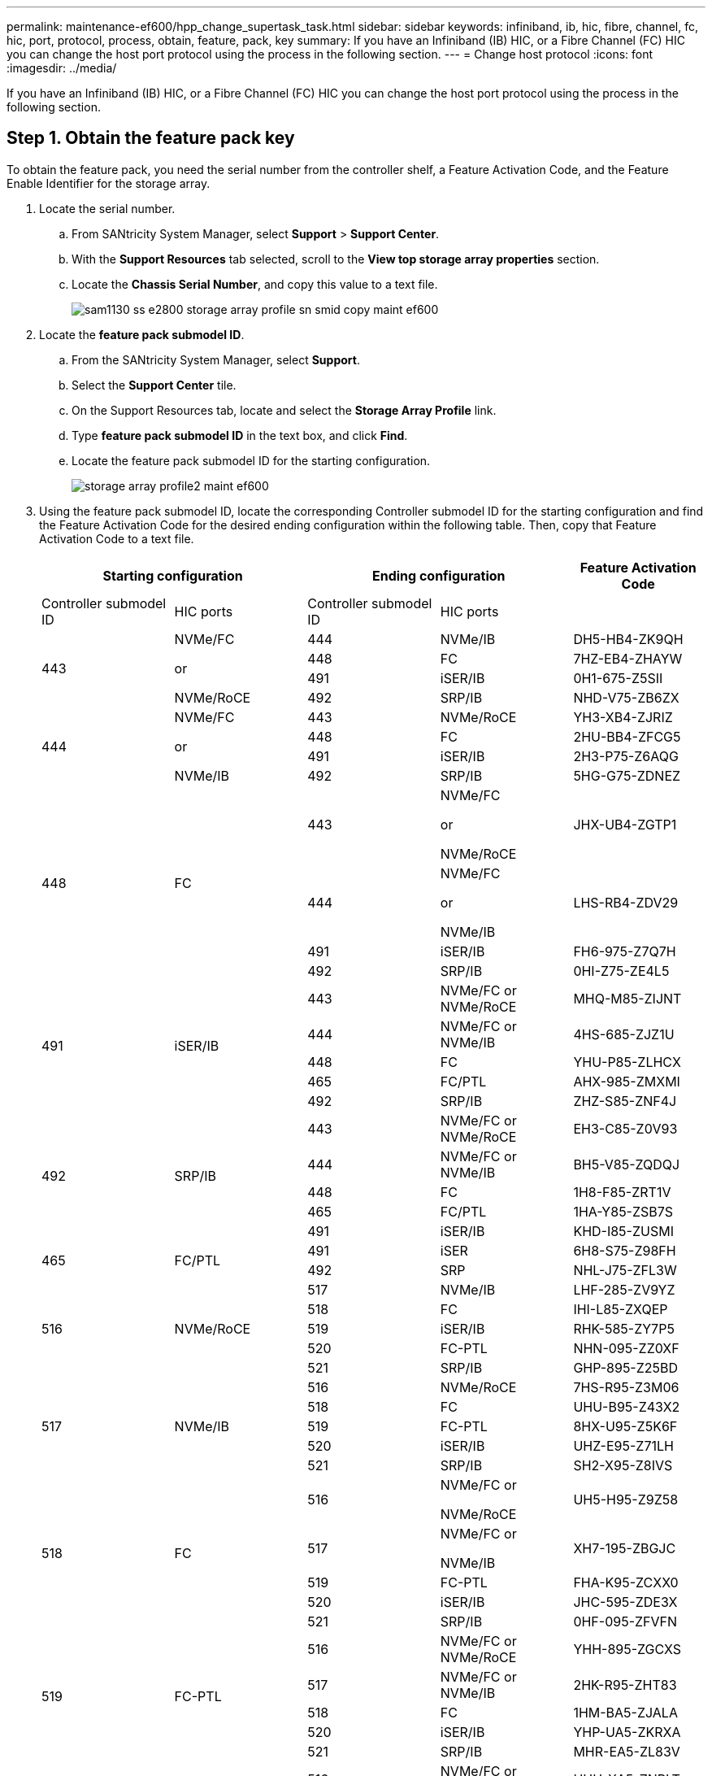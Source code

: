 ---
permalink: maintenance-ef600/hpp_change_supertask_task.html
sidebar: sidebar
keywords: infiniband, ib, hic, fibre, channel, fc, hic, port, protocol, process, obtain, feature, pack, key
summary: If you have an Infiniband (IB) HIC, or a Fibre Channel (FC) HIC you can change the host port protocol using the process in the following section.
---
= Change host protocol
:icons: font
:imagesdir: ../media/

[.lead]
If you have an Infiniband (IB) HIC, or a Fibre Channel (FC) HIC you can change the host port protocol using the process in the following section.

== Step 1. Obtain the feature pack key

[.lead]
To obtain the feature pack, you need the serial number from the controller shelf, a Feature Activation Code, and the Feature Enable Identifier for the storage array.

. Locate the serial number.
 .. From SANtricity System Manager, select *Support* > *Support Center*.
 .. With the *Support Resources* tab selected, scroll to the *View top storage array properties* section.
 .. Locate the *Chassis Serial Number*, and copy this value to a text file.
+
image::../media/sam1130_ss_e2800_storage_array_profile_sn_smid_copy_maint-ef600.gif[]
. Locate the *feature pack submodel ID*.
 .. From the SANtricity System Manager, select *Support*.
 .. Select the *Support Center* tile.
 .. On the Support Resources tab, locate and select the *Storage Array Profile* link.
 .. Type *feature pack submodel ID* in the text box, and click *Find*.
 .. Locate the feature pack submodel ID for the starting configuration.
+
image::../media/storage_array_profile2_maint-ef600.gif[]
. Using the feature pack submodel ID, locate the corresponding Controller submodel ID for the starting configuration and find the Feature Activation Code for the desired ending configuration within the following table. Then, copy that Feature Activation Code to a text file.
+
[options="header"]
|===
2+| Starting configuration 2+| Ending configuration .2+| Feature Activation Code
| Controller submodel ID| HIC ports| Controller submodel ID| HIC ports
.4+a|
443
.4+a|
NVMe/FC

or

NVMe/RoCE
a|
444
a|
NVMe/IB
a|
DH5-HB4-ZK9QH
a|
448
a|
FC
a|
7HZ-EB4-ZHAYW
a|
491
a|
iSER/IB
a|
0H1-675-Z5SII
a|
492
a|
SRP/IB
a|
NHD-V75-ZB6ZX
.4+a|
444
.4+a|
NVMe/FC

or

NVMe/IB
a|
443
a|
NVMe/RoCE
a|
YH3-XB4-ZJRIZ
a|
448
a|
FC
a|
2HU-BB4-ZFCG5
a|
491
a|
iSER/IB
a|
2H3-P75-Z6AQG
a|
492
a|
SRP/IB
a|
5HG-G75-ZDNEZ
.4+a|
448
.4+a|
FC
a|
443
a|
NVMe/FC

or

NVMe/RoCE
a|
JHX-UB4-ZGTP1
a|
444
a|
NVMe/FC

or

NVMe/IB
a|
LHS-RB4-ZDV29
a|
491
a|
iSER/IB
a|
FH6-975-Z7Q7H
a|
492
a|
SRP/IB
a|
0HI-Z75-ZE4L5
.5+a|
491
.5+a|
iSER/IB
a|
443
a|
NVMe/FC or NVMe/RoCE
a|
MHQ-M85-ZIJNT
a|
444
a|
NVMe/FC or NVMe/IB
a|
4HS-685-ZJZ1U
a|
448
a|
FC
a|
YHU-P85-ZLHCX
a|
465
a|
FC/PTL
a|
AHX-985-ZMXMI
a|
492
a|
SRP/IB
a|
ZHZ-S85-ZNF4J
.5+a|
492
.5+a|
SRP/IB
a|
443
a|
NVMe/FC or NVMe/RoCE
a|
EH3-C85-Z0V93
a|
444
a|
NVMe/FC or NVMe/IB
a|
BH5-V85-ZQDQJ
a|
448
a|
FC
a|
1H8-F85-ZRT1V
a|
465
a|
FC/PTL
a|
1HA-Y85-ZSB7S
a|
491
a|
iSER/IB
a|
KHD-I85-ZUSMI
.2+a|
465
.2+a|
FC/PTL
a|
491
a|
iSER
a|
6H8-S75-Z98FH
a|
492
a|
SRP
a|
NHL-J75-ZFL3W
.5+a|
516
.5+a|
NVMe/RoCE
a|
517
a|
NVMe/IB
a|
LHF-285-ZV9YZ
a|
518
a|
FC
a|
IHI-L85-ZXQEP
a|
519
a|
iSER/IB
a|
RHK-585-ZY7P5
a|
520
a|
FC-PTL
a|
NHN-095-ZZ0XF
a|
521
a|
SRP/IB
a|
GHP-895-Z25BD
.5+a|
517
.5+a|
NVMe/IB
a|
516
a|
NVMe/RoCE
a|
7HS-R95-Z3M06
a|
518
a|
FC
a|
UHU-B95-Z43X2
a|
519
a|
FC-PTL
a|
8HX-U95-Z5K6F
a|
520
a|
iSER/IB
a|
UHZ-E95-Z71LH
a|
521
a|
SRP/IB
a|
SH2-X95-Z8IVS
.5+a|
518
.5+a|
FC
a|
516
a|
NVMe/FC     or

NVMe/RoCE
a|
UH5-H95-Z9Z58
a|
517
a|
NVMe/FC     or

NVMe/IB
a|
XH7-195-ZBGJC
a|
519
a|
FC-PTL
a|
FHA-K95-ZCXX0
a|
520
a|
iSER/IB
a|
JHC-595-ZDE3X
a|
521
a|
SRP/IB
a|
0HF-095-ZFVFN
.5+a|
519
.5+a|
FC-PTL
a|
516
a|
NVMe/FC or NVMe/RoCE
a|
YHH-895-ZGCXS
a|
517
a|
NVMe/FC or NVMe/IB
a|
2HK-R95-ZHT83
a|
518
a|
FC
a|
1HM-BA5-ZJALA
a|
520
a|
iSER/IB
a|
YHP-UA5-ZKRXA
a|
521
a|
SRP/IB
a|
MHR-EA5-ZL83V
.5+a|
520
.5+a|
iSER/IB
a|
516
a|
NVMe/FC or NVMe/RoCE
a|
HHU-XA5-ZNPLT
a|
517
a|
NVMe/FC or NVMe/IB
a|
YHW-HA5-Z07QK
a|
518
a|
FC
a|
WHZ-1A5-ZPN4U
a|
519
a|
FC/PTL
a|
7H2-KA5-ZR5C3
a|
521
a|
SRP
a|
3H5-4A5-ZSLVX
.5+a|
521
.5+a|
SRP/IB
a|
516
a|
NVMe/FC or NVMe/RoCE
a|
1H7-NA5-ZT31W
a|
517
a|
NVMe/FC or NVMe/IB
a|
XHA-7A5-ZVJGC
a|
518
a|
FC
a|
KHC-QA5-ZW1P3
a|
519
a|
FC/PTL
a|
CHE-AA5-ZXH2F
a|
520
a|
iSER/IB
a|
SHH-TA5-ZZYHS
|===
*Note:* If your controller submodel ID is not listed, contact https://mysupport.netapp.com/site/[NetApp Support].

. In System Manager, locate the Feature Enable Identifier.
 .. Go to *Settings* > *System*.
 .. Scroll down to *Add-ons*.
 .. Under *Change Feature Pack*, locate the *Feature Enable Identifier*.
 .. Copy and paste this 32-digit number to a text file.
+
image::../media/sam1130_ss_e2800_change_feature_pack_feature_enable_identifier_copy_maint-ef600.gif[]
. Go to http://partnerspfk.netapp.com[NetApp License Activation: Storage Array Premium Feature Activation], and enter the information required to obtain the feature pack.
 ** Chassis Serial Number
 ** Feature Activation Code
 ** Feature Enable Identifier
*Important:* The Premium Feature Activation web site includes a link to "`Premium Feature Activation Instructions.`" Do not attempt to use those instructions for this procedure.
. Choose whether to receive the key file for the feature pack in an email or download it directly from the site.

== Step 2. Stop host I/O

[.lead]
You must stop all I/O operations from the host before converting the protocol of the host ports. You cannot access data on the storage array until you successfully complete the conversion.

. Ensure that no I/O operations are occurring between the storage array and all connected hosts. For example, you can perform these steps:
 ** Stop all processes that involve the LUNs mapped from the storage to the hosts.
 ** Ensure that no applications are writing data to any LUNs mapped from the storage to the hosts.
 ** Unmount all file systems associated with volumes on the array.
*Note:* The exact steps to stop host I/O operations depend on the host operating system and the configuration, which are beyond the scope of these instructions. If you are not sure how to stop host I/O operations in your environment, consider shutting down the host.

+
IMPORTANT: *Possible data loss* -- If you continue this procedure while I/O operations are occurring, you might lose data.
. Wait for any data in cache memory to be written to the drives.
+
The green Cache Active LED on the back of each controller is on when cached data needs to be written to the drives. You must wait for this LED to turn off.

. From the Home page of SANtricity System Manager, select *View Operations in Progress*.
. Wait for all operations to complete before continuing with the next step.

== Step 3. Change the feature pack

[.lead]
You change the feature pack to convert the host protocol of your host ports.

. From SANtricity System Manager, select *Settings* > *System*.
. Under *Add-ons*, select *Change Feature Pack*.
+
image::../media/sam1130_ss_system_change_feature_pack_maint-ef600.gif[]

. Click *Browse*, and then select the feature pack you want to apply.
. Type *CHANGE* in the field.
. Click *Change*.
+
The feature pack migration begins. Both controllers automatically reboot twice to allow the new feature pack to take effect. The storage array returns to a responsive state after the reboot is complete.

. Confirm the host ports have the protocol you expect.
 .. From SANtricity System Manager, select *Hardware*.
 .. Click *Show back of shelf*.
 .. Select the graphic for either Controller A or Controller B.
 .. Select *View settings* from the context menu.
 .. Select the *Host Interfaces* tab.
 .. Click *Show more settings*.

Go to link:hpp_complete_protocol_conversion_task.md#[Complete host protocol conversion].
